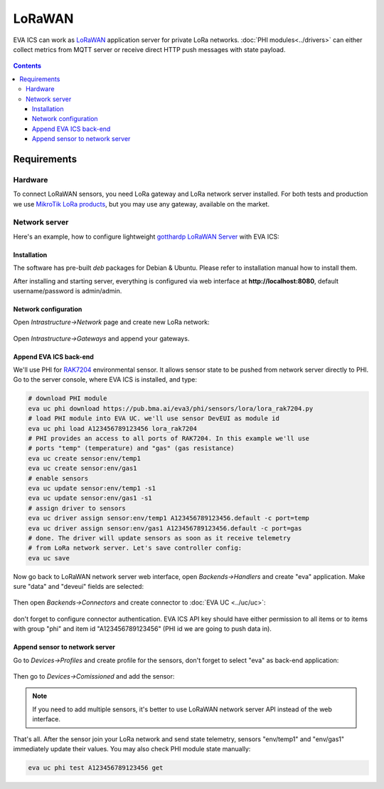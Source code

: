 LoRaWAN
*******

EVA ICS can work as `LoRaWAN <https://en.wikipedia.org/wiki/LoRa>`_ application
server for private LoRa networks.  :doc:`PHI modules<../drivers>` can either
collect metrics from MQTT server or receive direct HTTP push messages with
state payload.

.. figure:: lora-images/lorawan.png
    :width: 680px
    :alt: LoRaWAN network scheme

.. contents::

Requirements
============

Hardware
--------

To connect LoRaWAN sensors, you need LoRa gateway and LoRa network server
installed. For both tests and production we use `MikroTik LoRa products
<https://mikrotik.com/products/group/lora-products>`_, but you may use any
gateway, available on the market.

Network server
--------------

Here's an example, how to configure lightweight `gotthardp LoRaWAN Server
<https://github.com/gotthardp/lorawan-server>`_ with EVA ICS:

Installation
~~~~~~~~~~~~

The software has pre-built *deb* packages for Debian & Ubuntu. Please refer to
installation manual how to install them.

After installing and starting server, everything is configured via web
interface at **http://localhost:8080**, default username/password is
admin/admin.

Network configuration
~~~~~~~~~~~~~~~~~~~~~

Open *Intrastructure->Network* page and create new LoRa network:

.. figure:: lora-images/network.png
    :width: 700px

Open *Intrastructure->Gateways* and append your gateways.

.. figure:: lora-images/gateway.png
    :width: 695px

Append EVA ICS back-end
~~~~~~~~~~~~~~~~~~~~~~~

We'll use PHI for `RAK7204
<https://doc.rakwireless.com/quick-start/rak7204-lora-environmental-sensor/rak7204-lora-environmental-sensor>`_
environmental sensor. It allows sensor state to be pushed from network server
directly to PHI. Go to the server console, where EVA ICS is installed, and
type:

.. code:: bash

   # download PHI module
   eva uc phi download https://pub.bma.ai/eva3/phi/sensors/lora/lora_rak7204.py
   # load PHI module into EVA UC. we'll use sensor DevEUI as module id
   eva uc phi load A123456789123456 lora_rak7204
   # PHI provides an access to all ports of RAK7204. In this example we'll use
   # ports "temp" (temperature) and "gas" (gas resistance)
   eva uc create sensor:env/temp1
   eva uc create sensor:env/gas1
   # enable sensors
   eva uc update sensor:env/temp1 -s1
   eva uc update sensor:env/gas1 -s1
   # assign driver to sensors
   eva uc driver assign sensor:env/temp1 A123456789123456.default -c port=temp
   eva uc driver assign sensor:env/gas1 A123456789123456.default -c port=gas
   # done. The driver will update sensors as soon as it receive telemetry
   # from LoRa network server. Let's save controller config:
   eva uc save

Now go back to LoRaWAN network server web interface, open *Backends->Handlers*
and create "eva" application. Make sure "data" and "deveui" fields are
selected:

.. figure:: lora-images/handlers.png
    :width: 670px

Then open *Backends->Connectors* and create connector to :doc:`EVA UC
<../uc/uc>`:

.. figure:: lora-images/connector.png
    :width: 715px

don't forget to configure connector authentication. EVA ICS API key should have
either permission to all items or to items with group "phi" and item id
"A123456789123456" (PHI id we are going to push data in).

.. figure:: lora-images/connector_auth.png
    :width: 660px

Append sensor to network server
~~~~~~~~~~~~~~~~~~~~~~~~~~~~~~~

Go to *Devices->Profiles* and create profile for the sensors, don't forget to
select "eva" as back-end application:

.. figure:: lora-images/profile.png
    :width: 645px

Then go to *Devices->Comissioned* and add the sensor:

.. figure:: lora-images/device.png
    :width: 660px

.. note::

   If you need to add multiple sensors, it's better to use LoRaWAN network
   server API instead of the web interface.

That's all. After the sensor join your LoRa network and send state telemetry,
sensors "env/temp1" and "env/gas1" immediately update their values. You may
also check PHI module state manually:

.. code:: bash

   eva uc phi test A123456789123456 get

